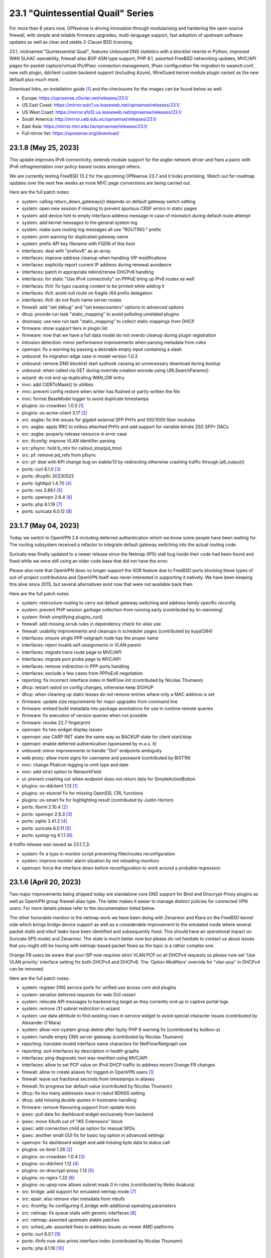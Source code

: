 ===========================================================================================
23.1  "Quintessential Quail" Series
===========================================================================================



For more than 8 years now, OPNsense is driving innovation through
modularising and hardening the open source firewall, with simple
and reliable firmware upgrades, multi-language support, fast adoption
of upstream software updates as well as clear and stable 2-Clause BSD
licensing.

23.1, nicknamed "Quintessential Quail", features Unbound DNS statistics with
a blocklist rewrite in Python, improved WAN SLAAC operability, firewall
alias BGP ASN type support, PHP 8.1, assorted FreeBSD networking updates,
MVC/API pages for packet capture/virtual IPs/IPsec connection management,
IPsec configuration file migration to swanctl.conf, new sslh plugin, ddclient
custom backend support (including Azure), WireGuard kernel module plugin
variant as the new default plus much more.

Download links, an installation guide `[1] <https://docs.opnsense.org/manual/install.html>`__  and the checksums for the images
can be found below as well.

* Europe: https://opnsense.c0urier.net/releases/23.1/
* US East Coast: https://mirror.wdc1.us.leaseweb.net/opnsense/releases/23.1/
* US West Coast: https://mirror.sfo12.us.leaseweb.net/opnsense/releases/23.1/
* South America: http://mirror.ueb.edu.ec/opnsense/releases/23.1/
* East Asia: https://mirror.ntct.edu.tw/opnsense/releases/23.1/
* Full mirror list: https://opnsense.org/download/


--------------------------------------------------------------------------
23.1.8 (May 25, 2023)
--------------------------------------------------------------------------


This update improves IPv6 connectivity, extends module support for the axgbe
network driver and fixes a panic with IPv6 refragmentation over policy-based
routes amongst others.

We are currently testing FreeBSD 13.2 for the upcoming OPNsense 23.7 and it
looks promising.  Watch out for roadmap updates over the next few weeks as
more MVC page conversions are being carried out.

Here are the full patch notes:

* system: calling return_down_gateways() depends on default gateway switch setting
* system: open new session if missing to prevent spurious CRSF errors in static pages
* system: add device hint to empty interface address message in case of mismatch during default route attempt
* system: add kernel messages to the general system log
* system: make sure routing log messages all use "ROUTING:" prefix
* system: print warning for duplicated gateway name
* system: prefix API key filename with FQDN of this host
* interfaces: deal with "prefixv6" as an array
* interfaces: improve address cleanup when handling VIP modifications
* interfaces: explicitly report current IP address during renewal avoidance
* interfaces: patch in appropriate rebind/renew DHCPv6 handling
* interfaces: for static "Use IPv4 connectivity" on PPPoE bring up IPv6 routes as well
* interfaces: ifctl: fix typo causing content to be printed while adding it
* interfaces: ifctl: avoid null route on fragile /64 prefix delegation
* interfaces: ifctl: do not flush name server routes
* firewall: add "set debug" and "set keepcounters" options to advanced options
* dhcp: provide run task "static_mapping" to avoid polluting unrelated plugins
* dnsmasq: use new run task "static_mapping" to collect static mappings from DHCP
* firmware: show support tiers in plugin list
* firmware: now that we have a full data model do not overdo cleanup during plugin registration
* intrusion detection: minor performance improvements when parsing metadata from rules
* openvpn: fix a warning by passing a desirable empty input containing a slash
* unbound: fix migration edge case in model version 1.0.3
* unbound: remove DNS blocklist start syshook causing an unnecessary download during bootup
* unbound: when called via GET during override creation encode using URLSearchParams()
* wizard: do not end up duplicating WAN_GW entry
* mvc: add CIDRToMask() to utilities
* mvc: prevent config restore when writer has flushed or partly written the file
* mvc: format BaseModel logger to avoid duplicate timestamps
* plugins: os-crowdsec 1.0.5 `[1] <https://github.com/opnsense/plugins/blob/stable/23.1/security/crowdsec/pkg-descr>`__ 
* plugins: os-acme-client 3.17 `[2] <https://github.com/opnsense/plugins/blob/stable/23.1/security/acme-client/pkg-descr>`__ 
* src: axgbe: fix link issues for gigabit external SFP PHYs and 100/1000 fiber modules
* src: axgbe: apply RRC to miibus attached PHYs and add support for variable bitrate 25G SFP+ DACs
* src: axgbe: properly release resource in error case
* src: ifconfig: improve VLAN identifier parsing
* src: pfsync: hold b_mtx for callout_stop(pd_tmo)
* src: pf: remove pd_refs from pfsync
* src: pf: deal with KPI change bug on stable/13 by redirecting otherwise crashing traffic through ip6_output()
* ports: curl 8.1.0 `[3] <https://curl.se/changes.html#8_1_0>`__ 
* ports: dhcp6c 20230523
* ports: lighttpd 1.4.70 `[4] <https://www.lighttpd.net/2023/5/10/1.4.70/>`__ 
* ports: nss 3.89.1 `[5] <https://firefox-source-docs.mozilla.org/security/nss/releases/nss_3_89_1.html>`__ 
* ports: openvpn 2.6.4 `[6] <https://community.openvpn.net/openvpn/wiki/ChangesInOpenvpn26#Changesin2.6.4>`__ 
* ports: php 8.1.19 `[7] <https://www.php.net/ChangeLog-8.php#8.1.19>`__ 
* ports: suricata 6.0.12 `[8] <https://suricata.io/2023/05/09/suricata-6-0-12-released/>`__ 



--------------------------------------------------------------------------
23.1.7 (May 04, 2023)
--------------------------------------------------------------------------


Today we switch to OpenVPN 2.6 including deferred authentication which we
know some people have been waiting for.  The routing subsystem received a
refactor to integrate default gateway switching into the actual routing
code.

Suricata was finally updated to a newer release since the Netmap (IPS) stall
bug inside their code had been found and fixed while we were still using an
older code base that did not have the error.

Please also note that OpenVPN does no longer support the XOR feature due to
FreeBSD ports blocking these types of out-of-project contributions and OpenVPN
itself was never interested in supporting it natively.  We have been keeping
this alive since 2015, but several alternatives exist now that were not
available back then.

Here are the full patch notes:

* system: restructure routing to carry out default gateway switching and address family specific reconfig
* system: prevent PHP session garbage collection from running early (contributed by lin-xianming)
* system: finish simplifying plugins_run()
* firewall: add missing scrub rules in dependency check for alias use
* firewall: usability improvements and cleanups in scheduler pages (contributed by kuya1284)
* interfaces: ensure single PPP netgraph node has the proper name
* interfaces: reject invalid self-assignments in VLAN parent
* interfaces: migrate trace route page to MVC/API
* interfaces: migrate port probe page to MVC/API
* interfaces: remove indirection in PPP ports handling
* interfaces: exclude a few cases from PPPoEv6 negotiation
* reporting: fix incorrect interface index in NetFlow init (contributed by Nicolas Thumann)
* dhcp: restart radvd on config changes, otherwise keep SIGHUP
* dhcp: when cleaning up static leases do not remove entries where only a MAC address is set
* firmware: update size requirements for major upgrades from command line
* firmware: embed build metadata into package annotations for use in runtime remote queries
* firmware: fix execution of version queries when not possible
* firmware: revoke 22.7 fingerprint
* openvpn: fix two widget display issues
* openvpn: use CARP INIT state the same way as BACKUP state for client start/stop
* openvpn: enable deferred authentication (sponsored by m.a.x. it)
* unbound: minor improvements to handle "Dot" endpoints ambiguity
* web proxy: allow more signs for username and password (contributed by Bi0T1N)
* mvc: change Phalcon logging to omit type and date
* mvc: add strict option to NetworkField
* ui: prevent crashing out when endpoint does not return data for SimpleActionButton
* plugins: os-ddclient 1.13 `[1] <https://github.com/opnsense/plugins/blob/stable/23.1/dns/ddclient/pkg-descr>`__ 
* plugins: os-stunnel fix for missing OpenSSL CRL functions
* plugins: os-smart fix for highlighting result (contributed by Justin Horton)
* ports: libxml 2.10.4 `[2] <http://www.xmlsoft.org/news.html>`__ 
* ports: openvpn 2.6.3 `[3] <https://community.openvpn.net/openvpn/wiki/ChangesInOpenvpn26#Changesin2.6.3>`__ 
* ports: sqlite 3.41.2 `[4] <https://sqlite.org/releaselog/3_41_2.html>`__ 
* ports: suricata 6.0.11 `[5] <https://suricata.io/2023/04/13/suricata-6-0-11-released/>`__ 
* ports: syslog-ng 4.1.1 `[6] <https://github.com/syslog-ng/syslog-ng/releases/tag/syslog-ng-4.1.1>`__ 

A hotfix release was issued as 23.1.7_3:

* system: fix a typo in monitor script preventing filter/routes reconfiguration
* system: improve monitor alarm situation by not reloading monitors
* openvpn: force the interface down before reconfiguration to work around a probable regression



--------------------------------------------------------------------------
23.1.6 (April 20, 2023)
--------------------------------------------------------------------------


Two major improvements being shipped today are standalone core DNS
support for Bind and Dnscrypt-Proxy plugins as well as OpenVPN group
firewall alias type.  The latter makes it easier to manage distinct
policies for connected VPN users.  For more details please refer to
the documentation listed below.

The other honorable mention is the netmap work we have been doing
with Zenarmor and Klara on the FreeBSD kernel side which brings
bridge device support as well as a considerable improvement to the
emulated mode where several packet stalls and mbuf leaks have been
identified and subsequently fixed.  This should have an operational
impact on Suricata (IPS mode) and Zenarmor.  The state is much better
now but please do not hesitate to contact us about issues that you
might still be having with netmap-based packet flows as the topic is
a rather complex one.

Orange FR users be aware that your ISP now requires strict VLAN PCP
on all DHCPv4 requests so please now set 'Use VLAN priority' interface
setting for both DHCPv4 and DHCPv6.  The 'Option Modifiers' override
for "vlan-pcp" in DHCPv4 can be removed.

Here are the full patch notes:

* system: register DNS service ports for unified use across core and plugins
* system: serialize deferred requests for web GUI restart
* system: relocate API messages to backend log target as they currently end up in captive portal logs
* system: remove /31 subnet restriction in wizard
* system: use data attribute to find existing rows in service widget to avoid special character issues (contributed by Alexander O'Mara)
* system: allow non-system group delete after faulty PHP 8 warning fix (contributed by kulikov-a)
* system: handle empty DNS server gateway (contributed by Nicolas Thumann)
* reporting: translate invalid interface name characters for NetFlow/Netgraph use
* reporting: sort interfaces by description in health graphs
* interfaces: ping diagnostic tool was rewritten using MVC/API
* interfaces: allow to set PCP value on IPv4 DHCP traffic to address recent Orange FR changes
* firewall: allow to create aliases for logged-in OpenVPN users `[1] <https://docs.opnsense.org/manual/aliases.html#openvpn-group>`__ 
* firewall: leave out fractional seconds from timestamps in aliases
* firewall: fix progress bar default value (contributed by Nicolas Thumann)
* dhcp: fix too many addresses issue in radvd RDNSS setting
* dhcp: add missing double quotes in hostname handling
* firmware: remove flavouring support from update tools
* ipsec: pull data for dashboard widget exclusively from backend
* ipsec: move XAuth out of "IKE Extensions" block
* ipsec: add connection child as option for manual SPDs
* ipsec: another small GUI fix for basic log option in advanced settings
* openvpn: fix dashboard widget and add missing byte data to status call
* plugins: os-bind 1.26 `[2] <https://github.com/opnsense/plugins/blob/stable/23.1/dns/bind/pkg-descr>`__ 
* plugins: os-crowdsec 1.0.4 `[3] <https://github.com/opnsense/plugins/blob/stable/23.1/security/crowdsec/pkg-descr>`__ 
* plugins: os-ddclient 1.12 `[4] <https://github.com/opnsense/plugins/blob/stable/23.1/dns/ddclient/pkg-descr>`__ 
* plugins: os-dnscrypt-proxy 1.13 `[5] <https://github.com/opnsense/plugins/blob/stable/23.1/dns/dnscrypt-proxy/pkg-descr>`__ 
* plugins: os-nginx 1.32 `[6] <https://github.com/opnsense/plugins/blob/stable/23.1/www/nginx/pkg-descr>`__ 
* plugins: os-upnp now allows subnet mask 0 in rules (contributed by Reiko Asakura)
* src: bridge: add support for emulated netmap mode `[7] <https://github.com/opnsense/src/commit/eebd4b140f>`__ 
* src: epair: also remove vlan metadata from mbufs
* src: ifconfig: fix configuring if_bridge with additional operating parameters
* src: netmap: fix queue stalls with generic interfaces `[8] <https://github.com/opnsense/src/commit/cc92d78fa5>`__ 
* src: netmap: assorted upstream stable patches
* src: sched_ule: assorted fixes to address issues on newer AMD platforms
* ports: curl 8.0.1 `[9] <https://curl.se/changes.html#8_0_1>`__ 
* ports: ifinfo now also prints interface index (contributed by Nicolas Thumann)
* ports: php 8.1.18 `[10] <https://www.php.net/ChangeLog-8.php#8.1.18>`__ 



--------------------------------------------------------------------------
23.1.5 (March 29, 2023)
--------------------------------------------------------------------------


This moves MVC/API migration a bit further and fixes the radvd restart
behaviour using SIGHUP which caused issues with the initial 23.1.4.
Unbound gained wildcard domain blocking and its backend was further
refactored and improved upon.

Here are the full patch notes:

* system: timezone parsing issue for zones west of UTC using "-"
* system: migrate services page and widget to MVC/API
* system: move web GUI service definition to correct file
* system: add service_by_filter() service search extension
* system: pin down the auto-far gateway selection and routing log adjustments
* system: prevent applying tunables which are already set
* firewall: refactor alias update scripts
* dhcp: bring back the SIGHUP handling of radvd due to fix upstream
* ipsec: replace status call with portable alternative
* network time: migrate service status to PID file
* openvpn: fix client output for widget (contributed by kulikov-a)
* openvpn: migrate connection status page and widget to MVC/API
* unbound: replace status call with portable alternative
* unbound: bring back missing advanced page ACL entry
* unbound: implement wildcard blocking and refactor DNSBL module
* unbound: account for CNAME redirection in DNSBL module
* unbound: prevent logging SERVFAIL twice in DNSBL module
* unbound: allow scripts to extend blocklist functionality
* mvc: add MaskPerItem toggle to allow regex validation per entry in CSVListField
* ui: add a fail() handler to disable action button spinner
* plugins: os-frr 1.33 `[1] <https://github.com/opnsense/plugins/blob/stable/23.1/net/frr/pkg-descr>`__ 
* src: pfsync: fix pfsync_undefer_state() locking
* src: pfsync: add missing unlock in pfsync_defer_tmo()
* src: epair: merged assorted fixes
* ports: openssl fix for CVE-2023-0464
* ports: radvd fix for SIGHUP behaviour

A hotfix release was issued as 23.1.5_2:

* firewall: ignore empty lines when reading current alias content using pfctl
* network time: revert PID file use as it is still unreliable with ntpd

A hotfix release was issued as 23.1.5_4:

* openvpn: fix typo in widget missing virtual address display
* unbound: translate empty values to empty strings in DNSBL module



--------------------------------------------------------------------------
23.1.4 (March 21, 2023)
--------------------------------------------------------------------------


Another stable update to fix a StrongSwan regression and two OpenVPN
incompatibilities introduced prior.  We have also improved the service
handling code in multiple areas, fixed issues like the VIP migration
problem with IP alias on a CARP VIP and improved/simplified the firmware
settings now that cryptography flavours no longer exist.

Here are the full patch notes:

* system: address a number of web GUI startup problems
* system: service handling refactor, tweaks and improvements
* system: rework killbypid()/killbyname() behaviour
* system: use system_resolver_configure() everywhere
* reporting: simplify state collection for system-states.rrd
* interfaces: fix an issue with a batch killbyname() in static ARP case
* interfaces: make sure output buffering is disabled when downloading a packet capture
* interfaces: lock gateway save button while the request is being processed
* interfaces: fix IP alias with VHID validation issue
* dhcp: several plumbing improvements in service handling
* dnsmasq: remove now unused host configuration and refactor
* firmware: responsiveness fix (contributed by kulikov-a)
* firmware: move settings handling to full-fledged model
* firmware: add advanced/help toggles, cancel button, subscription errors
* monit: add permanent include statement for custom configuration files (contributed by codiflow)
* openvpn: add ovpn_status.py script and configd action to fetch connected clients
* openvpn: reintroduce "cipher" keyword for older clients
* openvpn: add missing static-challenge parsing for auth framework introduced in 23.1.3
* unbound: adhere to restart logic during hosts configure and wait for service to start
* unbound: add infra-keep-probing advanced option
* unbound: lowercase domain for case insensitive search in blocklists
* mvc: fix PHP warnings and dance around null/0.0.0 ambiguity in migration code
* plugins: os-api-backup 1.1 `[1] <https://github.com/opnsense/plugins/blob/stable/23.1/sysutils/api-backup/pkg-descr>`__ 
* plugins: os-theme-cicada 1.34 (contributed by Team Rebellion)
* plugins: os-theme-tukan 1.27 (contributed by Team Rebellion)
* plugins: os-theme-vicuna 1.45 (contributed by Team Rebellion)
* ports: curl 7.88.1 `[2] <https://curl.se/changes.html#7_88_1>`__ 
* ports: nss 3.89 `[3] <https://firefox-source-docs.mozilla.org/security/nss/releases/nss_3_89.html>`__ 
* ports: php 8.1.17 `[4] <https://www.php.net/ChangeLog-8.php#8.1.17>`__ 
* ports: py-vici 5.9.10
* ports: squid 5.8 `[5] <http://www.squid-cache.org/Versions/v5/squid-5.8-RELEASENOTES.html>`__ 
* ports: strongswan EAP-TLS upstream fix `[6] <https://github.com/opnsense/core/issues/6415>`__ 

A hotfix release was issued as 23.1.4_1:

* dhcp: revert sending HUP to radvd for restart



--------------------------------------------------------------------------
23.1.3 (March 09, 2023)
--------------------------------------------------------------------------


This update was not planned as such, but an Sqlite compile change in FreeBSD
ports required a clean rebuild so instead of a hotfix we are shipping this tiny
stable update.

Here are the full patch notes:

* firewall: fix mismatch of options in new automatic listing of floating rules in interface rules
* ipsec: "Allow any remote gateway to connect" should suffix all in order to connect to the other end
* ipsec: store proper log values in advanced settings
* ipsec: add a routing hook and execute it for all VTI devices during reconfiguration
* ports: phpseclib 3.0.19 `[1] <https://github.com/phpseclib/phpseclib/releases/tag/3.0.19>`__ 
* ports: sqlite backs out disabling DQS option which broke software on multiple ends
* ports: sudo 1.9.13p3 `[2] <https://www.sudo.ws/stable.html#1.9.13p3>`__ 

A hotfix release was issued as 23.1.3_4:

* firewall: fix rule display of inverted aliases
* firmware: add stub for previously removed -f option in opnsense-version



--------------------------------------------------------------------------
23.1.2 (March 07, 2023)
--------------------------------------------------------------------------


This is mainly a reliability update with fixes in assorted subsystems.
Of note is the OpenVPN authentication framework rewrite in order to take
advantage of the upcoming OpenVPN 2.6 deferred authentication feature and
the fix for DHCP renew behaviour that was reported on 23.1.

The roadmap for 23.7 was published, but at this point mainly consists of
MVC/API porting efforts for existing static pages.  While the rewrite is
not strictly necessary from a user perspective it will move us a lot closer
to our mission goal to introduce privilege separation and to provide an API
for all components.

Here are the full patch notes:

* system: use singleton boot detection everywhere
* system: protect against more stray scripts on boot
* system: several shell_safe() conversions
* system: when applying auto-far default route make sure the local address is not empty
* system: refactor system_default_route() to prevent empty $gateway
* system: create system_resolver_configure() and cron job support
* system: add simple script and configd action to list current group membership (configctl auth list groups)
* system: prevent alias reload in routing reconfiguration like we do in rc.syshook monitor reload
* interfaces: protect against empty GIF host route
* interfaces: fix parsing of device names with a dot in packet capture
* interfaces: force newip calls through DHCP/PPP/OVPN on IPv4
* interfaces: force newip calls through DHCP/PPP on IPv6
* firewall: fix NAT dropdowns ignoring VIPs
* firewall: fix validation of alias names such as "A_BC"
* firewall: show all applicable floating rules when inspecting interface rules
* firewall: prevent networks from being sent to DNS resolver in update_tables.py
* reporting: make all status mapping colors configurable for themes in the Unbound DNS page
* dnsmasq: add dns_forward_max, cache_size and local_ttl options to GUI (contributed by Dr. Uwe Meyer-Gruhl)
* firmware: remove retired LibreSSL flavour handling and annotations
* ipsec: reqid should not be provided on mobile sessions
* ipsec: validate pool names on connections page
* ipsec: allow "@" character in all other eap_id fields for new connections
* ipsec: add connection data to XMLRPC sync
* ipsec: "Dynamic gateway" (rightallowany) option should be translated to 0.0.0.0/0,::/0
* network time: remove "disable monitor" to get rid of log warnings (contributed by Dr. Uwe Meyer-Gruhl)
* openvpn: replace authentication handler to prepare for upcoming OpenVPN 2.6 with deferred authentication
* openvpn: rename -cipher option to --data-ciphers-fallback and adjust GUI accordingly
* unbound: fix typo in logger and create a pipe early in dnsbl_module.py (contributed by kulikov-a)
* unbound: fix type cast to prevent unnecessary updateBlocklist action
* unbound: add missing blocklist
* ui: solve deprecation in PHP via html_safe() wrapper
* wizard: unbound hardened DNSSEC setting moved
* plugins: os-acme-client 3.16 `[1] <https://github.com/opnsense/plugins/blob/stable/23.1/security/acme-client/pkg-descr>`__ 
* plugins: os-crowdsec 1.0.2 `[2] <https://github.com/opnsense/plugins/blob/stable/23.1/security/crowdsec/pkg-descr>`__ 
* plugins: os-rfc2136 1.8 `[3] <https://github.com/opnsense/plugins/blob/stable/23.1/dns/rfc2136/pkg-descr>`__ 
* plugins: os-theme-cicada 1.33 (contributed by Team Rebellion)
* plugins: os-theme-tukan 1.26 (contributed by Team Rebellion)
* plugins: os-theme-vicuna 1.44 (contributed by Team Rebellion)
* src: fix multiple OpenSSL vulnerabilities `[4] <FREEBSD:FreeBSD-SA-23:03.openssl>`__ 
* src: pfsync: support deferring IPv6 packets
* src: pfsync: add missing bucket lock
* src: pfsync: ensure 'error' is always initialised
* ports: filterlog 0.7 fixes unknown TCP option print
* ports: lighttpd 1.4.69 `[5] <https://www.lighttpd.net/2023/2/10/1.4.69/>`__ 
* ports: monit 5.33.0 `[6] <https://mmonit.com/monit/changes/>`__ 
* ports: nss 3.88.1 `[7] <https://firefox-source-docs.mozilla.org/security/nss/releases/nss_3_88_1.html>`__ 
* ports: openldap 2.6.4 `[8] <https://www.openldap.org/software/release/changes.html>`__ 
* ports: openssh 9.2p1 `[9] <https://www.openssh.com/txt/release-9.2>`__ 
* ports: php 8.1.16 `[10] <https://www.php.net/ChangeLog-8.php#8.1.16>`__ 
* ports: phalcon 5.2.1 `[11] <https://github.com/phalcon/cphalcon/releases/tag/v5.2.1>`__ 
* ports: sqlite 3.41.0 `[12] <https://sqlite.org/releaselog/3_41_0.html>`__ 
* ports: strongswan 5.9.10 `[13] <https://github.com/strongswan/strongswan/releases/tag/5.9.10>`__ 
* ports: sudo 1.9.13p2 `[14] <https://www.sudo.ws/stable.html#1.9.13p2>`__ 



--------------------------------------------------------------------------
23.1.1 (February 15, 2023)
--------------------------------------------------------------------------


Apart from security updates for operating system and third party software
this mainly fixes issues with the initial 23.1 release.  IPsec and Unbound
components in particular receive a number of improvements being the more
prominent areas of work for this series.  Unbound also gained a SafeSearch
option and the new reporting database CPU usage should be much lower and
easier to use.

Overall we are happy with how the major release turned out and look forward
to further fixes in e.g. Netmap framework including Suricata changes for
multi-threading support which has been in the works for a long time.  OpenVPN
2.6 update and related changes are also pending at the moment.

The roadmap for 23.7 will be published soon and will again include a number
of MVC/API conversions for static components.  Statistics do indicate that we
are over 60% done with converting the code base to a modern framework as
compared to early 2015 which is now already over 8 years ago!

Here are the full patch notes:

* system: replace single exec_command() with new shell_safe() wrapper
* system: fix assorted PHP 8.1 deprecation notes
* system: remove overreaching "Reconfigure a plugin facility" cron job and backend command that has no visible users
* interfaces: fix VLAN rename after protocol addition in 23.1
* interfaces: fix VLAN missing a config lock on delete
* interfaces: make description field show for all types of VIP (contributed by FingerlessGloves)
* interfaces: allow VHID reuse as it was before 23.1
* firewall: prevent possible infinite loop in alias parsing (contributed by kulikov-a)
* firewall: do not calculate local port range for alias (contributed by kulikov-a)
* firewall: update validation of alias names to be slightly more restrictive
* firewall: safeguard download_geolite() and log errors
* firewall: do not switch gateway on bootup
* captive portal: enforce a database repair during operation if necessary
* firmware: move single-call function to reporter page
* intrusion detection: properly reset metadata response when no metadata is found
* ipsec: allow "@" character in eap_id fields for new connections
* ipsec: missing remapping pool UUID to name for new connections
* ipsec: change status column sizing and hide local/remote auth by default
* ipsec: fix username parsing in lease status
* ipsec: refactor widget to use new data format
* ipsec: migrate duplicated cron job
* ipsec: faulty unique constraint in pre-shared keys
* ipsec: fix eap_id placement for eap-mschapv2
* unbound: simplify logger logic for required queries
* unbound: add SafeSearch option to blocklists
* unbound: match white/blocklist action exactly from reporting page
* unbound: always prioritize whitelists over blocklists
* unbound: various UX improvements in reporting page
* unbound: add serve-expired, log-servfail, log-local-actions and val-log-level advanced settings
* unbound: drop unnecessary index from reporting database and other optimizations to lower CPU usage
* unbound: add HTTPS record type to reporting
* unbound: remember reporting page logarithmic setting
* unbound: missing global so that cache is never flushed when requested
* mvc: cleanse $record input in searchRecordsetBase() before usage
* plugins: os-haproxy 4.1 `[1] <https://github.com/opnsense/plugins/blob/stable/23.1/net/haproxy/pkg-descr>`__ 
* plugins: os-openconnect 1.4.4 `[2] <https://github.com/opnsense/plugins/blob/stable/23.1/security/openconnect/pkg-descr>`__ 
* plugins: os-qemu-guest-agent 1.2 `[3] <https://github.com/opnsense/plugins/blob/stable/23.1/emulators/qemu-guest-agent/pkg-descr>`__ 
* plugins: os-tayga fixes MVC interface registration
* plugins: os-wireguard fixes MVC interface registration
* src: geli: split the initalization of HMAC `[4] <FREEBSD:FreeBSD-SA-23:01.geli>`__ 
* src: fix ena driver crash after reset in 7th gen AWS instance types `[5] <FREEBSD:FreeBSD-EN-23:03.ena>`__ 
* src: fix sdhci broken write-protect settings `[6] <FREEBSD:FreeBSD-EN-23:02.sdhci>`__ 
* src: import tzdata 2022g `[7] <FREEBSD:FreeBSD-EN-23:01.tzdata>`__ 
* src: ipsec: clear pad bytes in PF_KEY messages
* src: fib_algo: set vnet when destroying algo instance
* src: if_ipsec: handle situations where there are no policy or SADB entry for if
* src: if_ipsec: protect against user supplying unknown address family
* src: if_me: use dedicated network privilege
* src: vxlan: add support for socket ioctls SIOC[SG]TUNFIB
* src: introduce and use the NET_EPOCH_DRAIN_CALLBACKS() macro
* src: iflib: Add null check to iflib_stop()
* src: x86: ignore stepping for APL30 errata
* src: pfctl: rule.label is a two-dimensional array
* src: pf: fix syncookies in conjunction with tcp fast port reuse
* src: pf: fix panic on deferred packets
* src: ipfw: Add missing 'va' code point name
* src: netmap: try to count packet drops in emulated mode
* src: netmap: fix a queue length check in the generic port rx path
* src: netmap: tell the compiler to avoid reloading ring indices
* ports: remove GnuTLS workarounds from ports previously required for LibreSSL
* ports: dnsmasq 2.89 `[8] <https://www.thekelleys.org.uk/dnsmasq/CHANGELOG>`__ 
* ports: dpinger 3.3 `[9] <https://github.com/dennypage/dpinger/releases/tag/v3.3>`__ 
* ports: lighttpd 1.4.68 `[10] <https://www.lighttpd.net/2023/1/3/1.4.68/>`__ 
* ports: openssh 9.1p1 `[11] <https://www.openssh.com/txt/release-9.1>`__ 
* ports: openssl 1.1.1t `[12] <https://www.openssl.org/news/openssl-1.1.1-notes.html>`__ 
* ports: php 8.1.15 `[13] <https://www.php.net/ChangeLog-8.php#8.1.15>`__ 

A hotfix release was issued as 23.1.1_2:

* captive portal: remove mod_evasion use which was discontinued by lighttpd
* unbound: wait for pipe in logger (contributed by kulikov-a)

Rate limiting was removed from the captive portal which was set to 250
connections by the same IP to the captive portal itself.  This can be
easily replaced by a manual firewall rule with advanced options set, e.g.
"Max established" set to 250 with destination "This Firewall".



--------------------------------------------------------------------------
23.1 (January 26, 2023)
--------------------------------------------------------------------------


For more than 8 years now, OPNsense is driving innovation through
modularising and hardening the open source firewall, with simple
and reliable firmware upgrades, multi-language support, fast adoption
of upstream software updates as well as clear and stable 2-Clause BSD
licensing.

23.1, nicknamed "Quintessential Quail", features Unbound DNS statistics with
a blocklist rewrite in Python, improved WAN SLAAC operability, firewall
alias BGP ASN type support, PHP 8.1, assorted FreeBSD networking updates,
MVC/API pages for packet capture/virtual IPs/IPsec connection management,
IPsec configuration file migration to swanctl.conf, new sslh plugin, ddclient
custom backend support (including Azure), WireGuard kernel module plugin
variant as the new default plus much more.

Download links, an installation guide `[1] <https://docs.opnsense.org/manual/install.html>`__  and the checksums for the images
can be found below as well.

* Europe: https://opnsense.c0urier.net/releases/23.1/
* US East Coast: https://mirror.wdc1.us.leaseweb.net/opnsense/releases/23.1/
* US West Coast: https://mirror.sfo12.us.leaseweb.net/opnsense/releases/23.1/
* South America: http://mirror.ueb.edu.ec/opnsense/releases/23.1/
* East Asia: https://mirror.ntct.edu.tw/opnsense/releases/23.1/
* Full mirror list: https://opnsense.org/download/

Here are the full patch notes against 22.7.11:

* system: replaced log_error() use with log_msg() and adjusted logging levels accordingly
* system: introduced a service boot log
* system: the LibreSSL flavour has been discontinued
* system: simplify gateway monitoring setup code
* system: add option to skip gateway monitor host route
* system: populate /etc/hosts file with IPv6 addresses too
* system: simplify and guard host route creation
* system: merge system_staticroutes_configure() into system_routing_configure()
* system: do not yield process after calling shutdown command
* system: apply tunables during late boot in case a module was loaded depending on them to be set to a specific value
* system: show size of ZFS ARC (adaptive replacement cache) in system widget
* system: introduce support tier annotations for core and plugins `[2] <https://docs.opnsense.org/support.html>`__ 
* system: add cron tasks for scrubbing and trimming ZFS pools (contributed by Iain Henderson)
* system: fix 6rd/6to4 gateway interface detection (contributed by Frans J Elliott)
* reporting: add Unbound DNS statistics frontend including client drill-down
* interfaces: heavy cleanup of the wireless device integration
* interfaces: use 802.1ad protocol for stacked VLAN parent (QinQ)
* interfaces: GIF and GRE now support subnet-based IPv6 configurations instead of always falling back to a point-to-point (/128) setup
* interfaces: GIF and GRE now disable IPv6 on IPv4 tunnels (contributed by Maurice Walker)
* interfaces: add isolated PPPoEv6 mode to selectively enable IPv6 CP negotiation and turn it off when no IPv6 mode is set
* interfaces: add support for SLAAC WAN interfaces without DHCPv6 (contributed by Maurice Walker)
* interfaces: register LAGG, PPP, VLAN and wireless devices as plugins
* interfaces: simplified get_real_interface() function
* interfaces: removed obsolete "defaultgw" files
* interfaces: simplified rc.linkup script
* interfaces: improve IP address cache behaviour in rc.newwanip(v6) scripts
* interfaces: converted virtual IPs to MVC/API
* interfaces: add MAC filtering to packet capture
* interfaces: convert ARP/NDP pages to server-side searchable variant
* interfaces: create null route for DHCPv6 delegated prefix
* interfaces: tighten the concept of hardware interfaces and pull supported plugin devices into assignments page automatically
* firewall: remove deprecated "Dynamic state reset" mechanic
* firewall: invalidate port forward rule entry when no target is specified
* firewall: hide deprecated source OS rule setting under advanced
* firewall: add group option to prevent grouping in interfaces menu
* firewall: safeguard against missing name from the alias API call
* intrusion detection: keep grid to prevent widgets being removed
* intrusion detection: reload grid after log drop (contributed by kulikov-a)
* intrusion detection: add verbose logging mode selector
* ipsec: disable charon.install_routes completely in case upstream would implement it for FreeBSD later on
* ipsec: move user PSK (pre-shared key) and static PSK items to new MVC/API implementation
* ipsec: migrate existing configuration from ipsec.conf to swanctl.conf
* ipsec: add a new independent connections MVC/API component to manage IPsec in a layout matching swanctl.conf syntax more closely
* ipsec: rewrote lease status page in MVC/API
* ipsec: add configurable "unique" setting to phase 1
* ipsec: missing correct phase 1 to collect "Network List" option
* monit: support start timeout setting (contributed by spoutin)
* openvpn: add unique daemon name to each instance
* unbound: add statistics database backend
* unbound: add exact domain blocking
* mvc: call plugins_interfaces() optionally on service reconfigure
* mvc: match UUID for multiple values (contributed by kulikov-a)
* mvc: convert setBase() to an upsert operation
* mvc: change default sorting to case-insensitive
* mvc: add TextField tests (contributed by agh1467)
* mvc: implement required getRealInterface() variant
* ui: assorted improvements in bootgrid and form controls
* ui: switch to pure JSON data in bootgrids
* plugins: os-bind 1.25 `[3] <https://github.com/opnsense/plugins/blob/stable/23.1/dns/bind/pkg-descr>`__ 
* plugins: os-ddclient 1.11 `[4] <https://github.com/opnsense/plugins/blob/stable/23.1/dns/ddclient/pkg-descr>`__ 
* plugins: os-dyndns end of life note moves to 23.7
* plugins: os-freeradius 1.9.22 `[5] <https://github.com/opnsense/plugins/blob/stable/23.1/net/freeradius/pkg-descr>`__ 
* plugins: os-frr 1.32 `[6] <https://github.com/opnsense/plugins/blob/stable/23.1/net/frr/pkg-descr>`__ 
* plugins: os-haproxy 4.0 `[7] <https://github.com/opnsense/plugins/blob/stable/23.1/net/haproxy/pkg-descr>`__ 
* plugins: os-puppet-agent 1.1 `[8] <https://github.com/opnsense/plugins/blob/stable/23.1/sysutils/puppet-agent/pkg-descr>`__ 
* plugins: os-sslh 1.0 `[9] <https://github.com/opnsense/plugins/blob/stable/23.1/net/sslh/pkg-descr>`__  (contributed by agh1467)
* plugins: os-theme-cicada 1.32 (contributed by Team Rebellion)
* plugins: os-upnp 1.5 `[10] <https://github.com/opnsense/plugins/blob/stable/23.1/net/upnp/pkg-descr>`__ 
* plugins: os-wireguard switches to kernel module with a separate os-wireguard-go variant available for installation to keep the old behaviour
* src: assorted FreeBSD 13 stable fixes for e.g. bpf, bridge, bsdinstall ifconfig, iflib, ipfw, ipsec, lagg, netmap, pf, route and vlan components
* ports: php 8.1.14 `[11] <https://www.php.net/ChangeLog-8.php#8.1.14>`__ 
* ports: sudo 1.9.12p2 `[12] <https://www.sudo.ws/stable.html#1.9.12p2>`__ 

A hotfix release was issued as 23.1_6:

* system: incorrect link to CARP status page on dashboard widget
* reporting: bail DNS resolve in traffic graphs when resolver is not configured
* captive portal: for static MAC assignments make sure that the IP address actually changed before updating it
* ipsec: missing a bracket for aggressive mode selection
* ipsec: mute a spurious boot warning
* ipsec: myid may be be optional
* plugins: os-bind fix plugin directory path
* plugins: os-ddclient minor PHP fix
* plugins: os-frr allow restart via cron
* plugins: os-nut wrong user for latest port
* plugins: os-upnp typo in log level
* plugins: os-wireguard service widget fix

Migration notes, known issues and limitations:

* LibreSSL flavour has been discontinued.  Switch to OpenSSL flavour to proceed with the upgrade.
* StrongSwan IPsec configuration now uses the preferred swanctl.conf instead of the deprecated ipsec.conf which could lead to connectivity issues in ambiguous cases.  Subtle bugs cannot be ruled out as well so please raise an issue on GitHub to be able to investigate each case.
* The new IPsec connections pages and API create an independent set of connections following the design of swanctl.conf.  Legacy tunnel settings cannot be managed from the API and are not migrated.

The public key for the 23.1 series is:

.. code-block::

    # -----BEGIN PUBLIC KEY-----
    # MIICIjANBgkqhkiG9w0BAQEFAAOCAg8AMIICCgKCAgEA4J0k7cPtunUYiR4vbRof
    # AiNTnkkByaWpjTeKneR/CBAaImUxpED5EnFprwM0mm4BX3Vqkf1KYQtRSawNxeXz
    # NiPT5Ykv0Vus0tYafBzIPsOCdUz/gtuJmtjih0uNvFSdwDRNE42MpX2RFeTm652H
    # fNE5Rxv23liLYdm3RNDFcM7tJEMs+zr01Lrn3McDv4OUACl3YTwFKS1BJGkBqpDI
    # gX1HsJMz934zNItrLxj6B2tDIR4oGrqowzW+1owT4+a8EoaimY48RAb8AUWezAZu
    # tQcGQ0wuZ8qy2WClYvrogsmAEUpfv1Y0YcSfpdxopOx4KyE0KEzAooRF95iFLu94
    # PODk1oPTr0N9qXn7XsLkpaufk+EpNecZSvbqrj3IWMyCLEBO60YuFpcFFI6SVJBC
    # i5OG7JVQaE8hu4CY50tMOO0M54umM8lPIOW8AuIH2PlmQWJ4tPb7j8HHnV1cM1Sf
    # Ha/EAJQlKEEyj4hbzSb6aKATv++qvh4jwgADsTsDtbCrtxrcBV7i+iLUM7DdxrPZ
    # QnLELdJPjyFxtClzi4Tf1svrF5K6NGd/nJQ1pLSkM64dKPA0iTiMMzjQMHnN8++G
    # UdhRzswRZ/BtB8ha1ZRRvnEHe+tcEtsXFZZSTgcR60lXlZzPY/0h+xfbgOApYlqq
    # MIMJsdvZkuxYrGQ5eL2nk0UCAwEAAQ==
    # -----END PUBLIC KEY-----



.. code-block::

    # SHA256 (OPNsense-23.1-OpenSSL-dvd-amd64.iso.bz2) = f25c10113ef1ea13c031fc6102f8e6caf73a7296b12bcc287670026cab29c7c7
    # SHA256 (OPNsense-23.1-OpenSSL-nano-amd64.img.bz2) = 74ec824288adde409074f6855cb0110b860d0b28c33fbd6a30f12473a5e97d54
    # SHA256 (OPNsense-23.1-OpenSSL-serial-amd64.img.bz2) = 2b0ea23de4d09eed952f074e561d55b06b5d323bf9d68a2eae34c3118c304318
    # SHA256 (OPNsense-23.1-OpenSSL-vga-amd64.img.bz2) = 13b9f31651aa165862965566238eaecf66563a3b037fb7f8912a6d0440170bdb

--------------------------------------------------------------------------
23.1.r2 (January 19, 2023)
--------------------------------------------------------------------------


Only a small number of fixes and the usual third party updates.

Still on track for January 26.  See you then...

Here are the full patch notes:

* system: introduce support tier annotations for core and plugins
* system: add cron tasks for scrubbing and trimming ZFS pools (contributed by Iain Henderson)
* system: fix 6rd/6to4 gateway interface detection (contributed by Frans J Elliott)
* interfaces: further simplify get_real_interface()
* interfaces: correct PPPoEv6 device lookup
* reporting: add Unbound DNS drill-down for client graph
* mvc: implement required getRealInterface() variant
* plugins: os-haproxy 4.0 `[1] <https://github.com/opnsense/plugins/blob/stable/23.1/net/haproxy/pkg-descr>`__ 
* ports: curl 7.87.0 `[2] <https://curl.se/changes.html#7_87_0>`__ 
* ports: nss 3.87 `[3] <https://firefox-source-docs.mozilla.org/security/nss/releases/nss_3_87.html>`__ 
* ports: pcre 10.42 `[4] <https://www.pcre.org/changelog.txt>`__ 
* ports: phalcon 5.1.4 `[5] <https://github.com/phalcon/cphalcon/releases/tag/v5.1.4>`__ 
* ports: php 8.1.14 `[6] <https://www.php.net/ChangeLog-8.php#8.1.14>`__ 
* ports: strongswan 5.9.9 `[7] <https://github.com/strongswan/strongswan/releases/tag/5.9.9>`__ 
* ports: unbound 1.17.1 `[8] <https://nlnetlabs.nl/projects/unbound/download/#unbound-1-17-1>`__ 



--------------------------------------------------------------------------
23.1.r1 (January 13, 2023)
--------------------------------------------------------------------------


For more than 8 years now, OPNsense is driving innovation through
modularising and hardening the open source firewall, with simple
and reliable firmware upgrades, multi-language support, fast adoption
of upstream software updates as well as clear and stable 2-Clause BSD
licensing.

We thank all of you for helping test, shape and contribute to the project!
We know it would not be the same without you.  <3

Download links, an installation guide `[1] <https://docs.opnsense.org/manual/install.html>`__  and the checksums for the images
can be found below as well.

* Europe: https://opnsense.c0urier.net/releases/23.1/
* US East Coast: https://mirror.wdc1.us.leaseweb.net/opnsense/releases/23.1/
* US West Coast: https://mirror.sfo12.us.leaseweb.net/opnsense/releases/23.1/
* South America: http://mirror.ueb.edu.ec/opnsense/releases/23.1/
* East Asia: https://mirror.ntct.edu.tw/opnsense/releases/23.1/
* Full mirror list: https://opnsense.org/download/

Here are the full patch notes against 22.7.10:

* system: replaced log_error() use with log_msg() and adjusted logging levels accordingly
* system: introduced a service boot log
* system: the LibreSSL flavour has been discontinued
* system: simplify gateway monitoring setup code
* system: add option to skip gateway monitor host route
* system: populate /etc/hosts file with IPv6 addresses too
* system: simplify host route creation
* system: merge system_staticroutes_configure() into system_routing_configure()
* system: do not yield process after calling shutdown command
* system: apply tunables during late boot in case a module was loaded depending on them to be set to a specific value
* system: show size of ZFS ARC (adaptive replacement cache) in system widget
* interfaces: heavy cleanup of the wireless device integration
* interfaces: use 802.1ad protocol for stacked VLAN parent (QinQ)
* interfaces: GIF and GRE now support subnet-based IPv6 configurations instead of always falling back to a point-to-point (/128) setup
* interfaces: GIF and GRE now disable IPv6 on IPv4 tunnels (contributed by Maurice Walker)
* interfaces: add PPPoEv6 mode to prevent IPv6 CP negotiation over PPPoE in other IPv6 modes
* interfaces: add support for SLAAC WAN interfaces without DHCPv6 (contributed by Maurice Walker)
* interfaces: register LAGG, PPP, VLAN and wireless devices as plugins
* interfaces: simplified get_real_interface() function
* interfaces: removed obsolete "defaultgw" files
* interfaces: simplified rc.linkup script
* interfaces: improve IP address cache behaviour in rc.newwanip(v6) scripts
* interfaces: converted virtual IPs to MVC/API
* interfaces: add MAC filtering to packet capture
* interfaces: convert ARP/NDP pages to server-side searchable variant
* interfaces: create null route for DHCPv6 delegated prefix
* interfaces: tighten the concept of hardware interfaces and pull supported plugin devices into assignments page automatically
* firewall: remove deprecated "Dynamic state reset" mechanic
* firewall: invalidate port forward rule entry when no target is specified
* firewall: show automated "port 0" rule as actual port "0" on PHP 8
* firewall: hide deprecated source OS rule setting under advanced
* reporting: fix incompatible regex syntax in FreeBSD 13.1 for firewall state health statistics
* intrusion detection: keep grid to prevent widgets being removed
* intrusion detection: reload grid after log drop (contributed by kulikov-a)
* ipsec: disable charon.install_routes completely in case upstream would implement it for FreeBSD later on
* ipsec: move user PSK (pre-shared key) and static PSK items to new MVC/API implementation
* ipsec: migrate existing configuration from ipsec.conf to swanctl.conf
* ipsec: add a new independent connections MVC/API component to manage IPsec in a layout matching swanctl.conf syntax more closely
* ipsec: rewrote lease status page in MVC/API
* ipsec: add configurable "unique" setting to phase 1
* monit: support start timeout setting (contributed by spoutin)
* openvpn: add unique daemon name to each instance
* unbound: add DNS statistics collector and reporting frontend
* unbound: safeguard retrieval of blocklist shortcode
* unbound: add exact domain blocking
* mvc: call plugins_interfaces() optionally on service reconfigure
* mvc: match UUID for multiple values (contributed by kulikov-a)
* mvc: convert setBase() to an upsert operation
* mvc: change default sorting to case-insensitive
* mvc: fix IntegerField minimum value (contributed by xbb)
* mvc: add TextField tests (contributed by agh1467)
* ui: assorted improvements in bootgrid and form controls
* ui: switch to pure JSON data in bootgrids
* plugins: os-acme-client 3.15 `[2] <https://github.com/opnsense/plugins/blob/stable/23.1/security/acme-client/pkg-descr>`__ 
* plugins: os-bind 1.25 `[3] <https://github.com/opnsense/plugins/blob/stable/23.1/dns/bind/pkg-descr>`__ 
* plugins: os-ddclient 1.11 `[4] <https://github.com/opnsense/plugins/blob/stable/23.1/dns/ddclient/pkg-descr>`__ 
* plugins: os-dyndns end of life note moves to 23.7
* plugins: os-freeradius 1.9.22 `[5] <https://github.com/opnsense/plugins/blob/stable/23.1/net/freeradius/pkg-descr>`__ 
* plugins: os-upnp 1.5 `[6] <https://github.com/opnsense/plugins/blob/stable/23.1/net/upnp/pkg-descr>`__ 
* plugins: os-stunnel fixes missing include in certificate script
* plugins: os-wireguard switches to kernel module with a separate os-wireguard-go variant available for installation to keep the old behaviour
* plugins: os-sslh 1.0 `[7] <https://github.com/opnsense/plugins/blob/stable/23.1/net/sslh/pkg-descr>`__  (contributed by agh1467)
* src: assorted FreeBSD 13 stable fixes for e.g. bpf, bridge, bsdinstall ifconfig, iflib, ipfw, ipsec, lagg, netmap, pf, route and vlan components
* ports: php 8.1.13 `[8] <https://www.php.net/ChangeLog-8.php#8.1.13>`__ 
* ports: sqlite 3.40.1 `[9] <https://sqlite.org/releaselog/3_40_1.html>`__ 

Migration notes, known issues and limitations:

* LibreSSL flavour has been discontinued.  Switch to OpenSSL flavour to proceed with the upgrade.
* StrongSwan IPsec configuration now uses the preferred swanctl.conf instead of the deprecated ipsec.conf which could lead to connectivity issues in ambiguous cases.  Subtle bugs cannot be ruled out as well so please raise an issue on GitHub to be able to investigate each case.
* The new IPsec connections pages and API create an independent set of connections following the design of swanctl.conf.  Legacy tunnel settings cannot be managed from the API and are not migrated.

The public key for the 23.1 series is:

.. code-block::

    # -----BEGIN PUBLIC KEY-----
    # MIICIjANBgkqhkiG9w0BAQEFAAOCAg8AMIICCgKCAgEA4J0k7cPtunUYiR4vbRof
    # AiNTnkkByaWpjTeKneR/CBAaImUxpED5EnFprwM0mm4BX3Vqkf1KYQtRSawNxeXz
    # NiPT5Ykv0Vus0tYafBzIPsOCdUz/gtuJmtjih0uNvFSdwDRNE42MpX2RFeTm652H
    # fNE5Rxv23liLYdm3RNDFcM7tJEMs+zr01Lrn3McDv4OUACl3YTwFKS1BJGkBqpDI
    # gX1HsJMz934zNItrLxj6B2tDIR4oGrqowzW+1owT4+a8EoaimY48RAb8AUWezAZu
    # tQcGQ0wuZ8qy2WClYvrogsmAEUpfv1Y0YcSfpdxopOx4KyE0KEzAooRF95iFLu94
    # PODk1oPTr0N9qXn7XsLkpaufk+EpNecZSvbqrj3IWMyCLEBO60YuFpcFFI6SVJBC
    # i5OG7JVQaE8hu4CY50tMOO0M54umM8lPIOW8AuIH2PlmQWJ4tPb7j8HHnV1cM1Sf
    # Ha/EAJQlKEEyj4hbzSb6aKATv++qvh4jwgADsTsDtbCrtxrcBV7i+iLUM7DdxrPZ
    # QnLELdJPjyFxtClzi4Tf1svrF5K6NGd/nJQ1pLSkM64dKPA0iTiMMzjQMHnN8++G
    # UdhRzswRZ/BtB8ha1ZRRvnEHe+tcEtsXFZZSTgcR60lXlZzPY/0h+xfbgOApYlqq
    # MIMJsdvZkuxYrGQ5eL2nk0UCAwEAAQ==
    # -----END PUBLIC KEY-----

Please let us know about your experience!



.. code-block::

    # SHA256 (OPNsense-23.1.r1-OpenSSL-dvd-amd64.iso.bz2) = ed7d61d0107536c3095526d74c9d4e3b44cb86a7d8896bb51d65eccfd0a2056d
    # SHA256 (OPNsense-23.1.r1-OpenSSL-nano-amd64.img.bz2) = 66269b2eb434476d437cbf705af25b938e5d17436727eee565dd5e88fe8e6247
    # SHA256 (OPNsense-23.1.r1-OpenSSL-serial-amd64.img.bz2) = ca6676ae825241190e63b4fbedd8e727b28011fa484c35c1ef1e68e0355b1f4b
    # SHA256 (OPNsense-23.1.r1-OpenSSL-vga-amd64.img.bz2) = 5a4a8ec5f248484890d569b89f2fd1e29470bb95996c48def20686648e279f77
